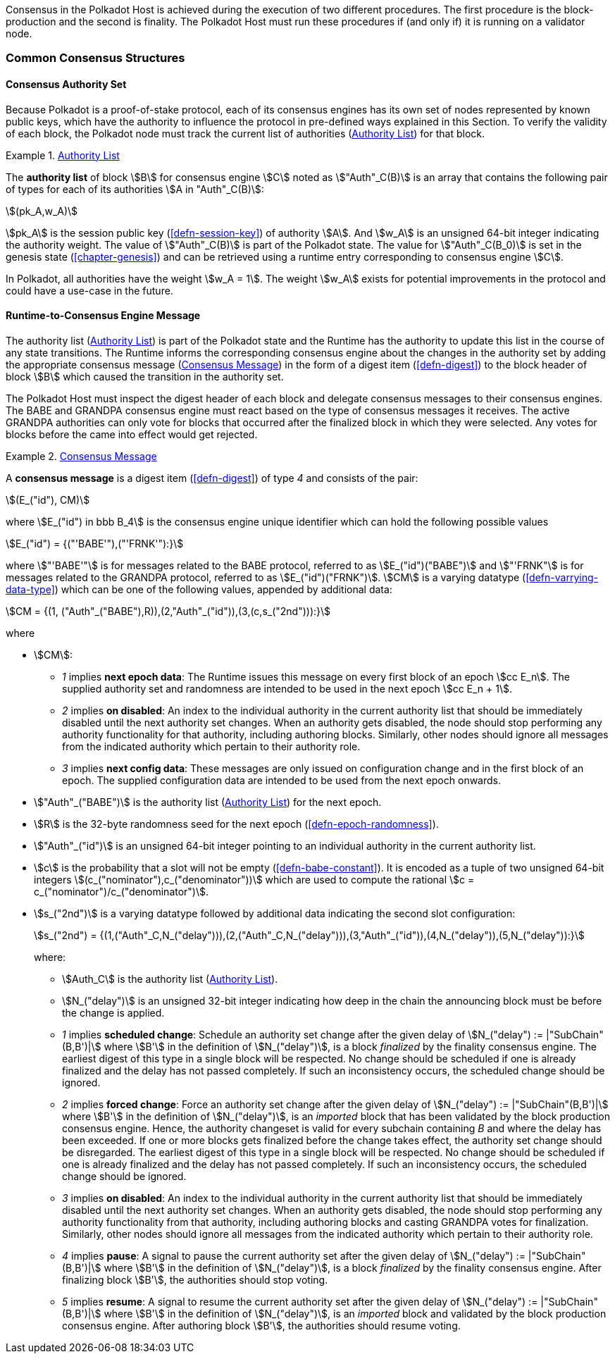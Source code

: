 Consensus in the Polkadot Host is achieved during the execution of two
different procedures. The first procedure is the block-production and
the second is finality. The Polkadot Host must run these procedures if
(and only if) it is running on a validator node.

=== Common Consensus Structures

[#sect-authority-set]
==== Consensus Authority Set

Because Polkadot is a proof-of-stake protocol, each of its consensus engines has
its own set of nodes represented by known public keys, which have the authority
to influence the protocol in pre-defined ways explained in this Section. To
verify the validity of each block, the Polkadot node must track the current list
of authorities (<<defn-authority-list>>) for that block.

[#defn-authority-list]
.<<defn-authority-list, Authority List>>
====
The *authority list* of block stem:[B] for consensus engine stem:[C] noted as
stem:["Auth"_C(B)] is an array that contains the following pair of types for
each of its authorities stem:[A in "Auth"_C(B)]:

[stem]
++++
(pk_A,w_A)
++++

stem:[pk_A] is the session public key (<<defn-session-key>>) of authority
stem:[A]. And stem:[w_A] is an unsigned 64-bit integer indicating the authority
weight. The value of stem:["Auth"_C(B)] is part of the Polkadot state. The value
for stem:["Auth"_C(B_0)] is set in the genesis state (<<chapter-genesis>>) and
can be retrieved using a runtime entry corresponding to consensus engine
stem:[C].

In Polkadot, all authorities have the weight stem:[w_A = 1]. The weight
stem:[w_A] exists for potential improvements in the protocol and could have a
use-case in the future.
====

[#sect-consensus-message-digest]
==== Runtime-to-Consensus Engine Message

The authority list (<<defn-authority-list>>) is part of the Polkadot state and
the Runtime has the authority to update this list in the course of any state
transitions. The Runtime informs the corresponding consensus engine about the
changes in the authority set by adding the appropriate consensus message
(<<defn-consensus-message-digest>>) in the form of a digest item
(<<defn-digest>>) to the block header of block stem:[B] which caused the
transition in the authority set.

The Polkadot Host must inspect the digest header of each block and delegate
consensus messages to their consensus engines. The BABE and GRANDPA consensus
engine must react based on the type of consensus messages it receives. The
active GRANDPA authorities can only vote for blocks that occurred after the
finalized block in which they were selected. Any votes for blocks before the
came into effect would get rejected.

[#defn-consensus-message-digest]
.<<defn-consensus-message-digest, Consensus Message>>
====
A *consensus message* is a digest item (<<defn-digest>>) of type _4_ and
consists of the pair:

[stem]
++++
(E_("id"), CM)
++++

where stem:[E_("id") in bbb B_4] is the consensus engine unique identifier
which can hold the following possible values

[stem]
++++
E_("id") = {("'BABE'"),("'FRNK'"):}
++++

where stem:["'BABE'"] is for messages related to the BABE protocol, referred to
as stem:[E_("id")("BABE")] and stem:["'FRNK"] is for messages related to the
GRANDPA protocol, referred to as stem:[E_("id")("FRNK")]. stem:[CM] is a varying
datatype (<<defn-varrying-data-type>>) which can be one of the following values,
appended by additional data:

[stem]
++++
CM = {(1, ("Auth"_("BABE"),R)),(2,"Auth"_("id")),(3,(c,s_("2nd"))):}
++++

where

* stem:[CM]:
+
** _1_ implies *next epoch data*: The Runtime issues this message on every first
block of an epoch stem:[cc E_n]. The supplied authority set and randomness are
intended to be used in the next epoch stem:[cc E_n + 1].  
** _2_ implies *on disabled*: An index to the individual authority in the
current authority list that should be immediately disabled until the next
authority set changes. When an authority gets disabled, the node should stop
performing any authority functionality for that authority, including authoring
blocks. Similarly, other nodes should ignore all messages from the indicated
authority which pertain to their authority role.
** _3_ implies *next config data*: These messages are only issued on
configuration change and in the first block of an epoch. The supplied
configuration data are intended to be used from the next epoch onwards.
* stem:["Auth"_("BABE")] is the authority list (<<defn-authority-list>>) for the next epoch.
* stem:[R] is the 32-byte randomness seed for the next epoch (<<defn-epoch-randomness>>).
* stem:["Auth"_("id")] is an unsigned 64-bit integer pointing to an individual
authority in the current authority list.
* stem:[c] is the probability that a slot will not be empty
(<<defn-babe-constant>>). It is encoded as a tuple of two unsigned 64-bit
integers stem:[(c_("nominator"),c_("denominator"))] which are used to compute
the rational stem:[c = c_("nominator")/c_("denominator")].
* stem:[s_("2nd")] is a varying datatype followed by additional data indicating
the second slot configuration:
+
[stem]
++++
s_("2nd") = {(1,("Auth"_C,N_("delay"))),(2,("Auth"_C,N_("delay"))),(3,"Auth"_("id")),(4,N_("delay")),(5,N_("delay")):}
++++
+
where:
+
** stem:[Auth_C] is the authority list (<<defn-authority-list>>).
** stem:[N_("delay")] is an unsigned 32-bit integer indicating how deep in the
chain the announcing block must be before the change is applied.
** _1_ implies *scheduled change*: Schedule an authority set change after the
given delay of stem:[N_("delay") := |"SubChain"(B,B')|] where stem:[B'] in the
definition of stem:[N_("delay")], is a block _finalized_ by the finality
consensus engine. The earliest digest of this type in a single block will be
respected. No change should be scheduled if one is already finalized and the
delay has not passed completely. If such an inconsistency occurs, the scheduled
change should be ignored.
** _2_ implies *forced change*: Force an authority set change after the given
delay of stem:[N_("delay") := |"SubChain"(B,B')|] where stem:[B'] in the
definition of stem:[N_("delay")], is an _imported_ block that has been validated
by the block production consensus engine. Hence, the authority changeset is
valid for every subchain containing _B_ and where the delay has been exceeded.
If one or more blocks gets finalized before the change takes effect, the
authority set change should be disregarded. The earliest digest of this type in
a single block will be respected. No change should be scheduled if one is
already finalized and the delay has not passed completely. If such an
inconsistency occurs, the scheduled change should be ignored.
** _3_ implies *on disabled*: An index to the individual authority in the
current authority list that should be immediately disabled until the next
authority set changes. When an authority gets disabled, the node should stop
performing any authority functionality from that authority, including authoring
blocks and casting GRANDPA votes for finalization. Similarly, other nodes should
ignore all messages from the indicated authority which pertain to their
authority role.
** _4_ implies *pause*: A signal to pause the current authority set after the
given delay of stem:[N_("delay") := |"SubChain"(B,B')|] where stem:[B'] in the
definition of stem:[N_("delay")], is a block _finalized_ by the finality
consensus engine. After finalizing block stem:[B'], the authorities should stop
voting.
** _5_ implies *resume*: A signal to resume the current authority set after the
given delay of stem:[N_("delay") := |"SubChain"(B,B')|] where stem:[B'] in the
definition of stem:[N_("delay")], is an _imported_ block and validated by the
block production consensus engine. After authoring block stem:[B'], the
authorities should resume voting.
====
